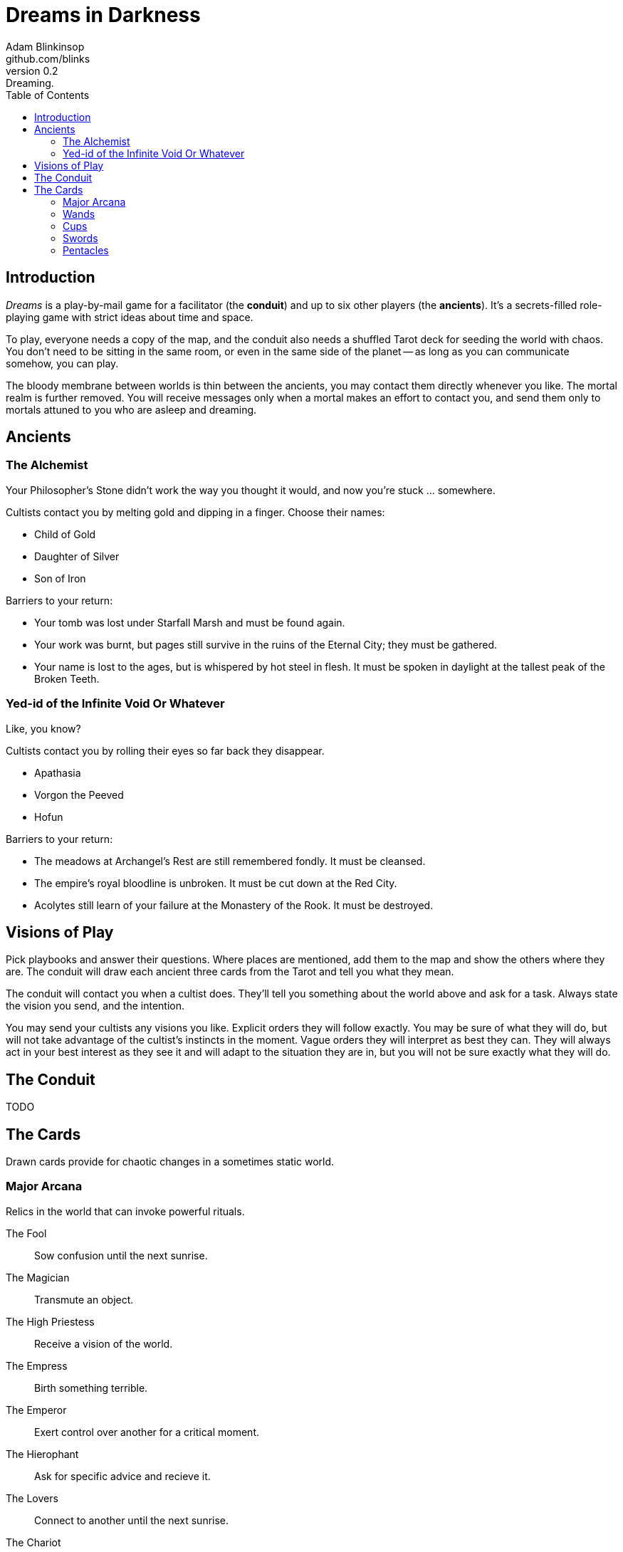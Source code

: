 = Dreams in Darkness
Adam Blinkinsop <github.com/blinks>
v0.2: Dreaming.
:toc: left
:homepage: https://blinks.github.io/battle-mage/

== Introduction
_Dreams_ is a play-by-mail game for a facilitator (the *conduit*) and up to
six other players (the *ancients*).  It's a secrets-filled role-playing game
with strict ideas about time and space.

To play, everyone needs a copy of the map, and the conduit also needs a
shuffled Tarot deck for seeding the world with chaos.  You don't need to be
sitting in the same room, or even in the same side of the planet -- as long as
you can communicate somehow, you can play.

The bloody membrane between worlds is thin between the ancients, you may
contact them directly whenever you like. The mortal realm is further removed.
You will receive messages only when a mortal makes an effort to contact you,
and send them only to mortals attuned to you who are asleep and dreaming.

== Ancients

=== The Alchemist
Your Philosopher’s Stone didn’t work the way you thought it would, and now
you’re stuck ... somewhere.

Cultists contact you by melting gold and dipping in a finger.  Choose their names:

- Child of Gold
- Daughter of Silver
- Son of Iron

Barriers to your return:

- Your tomb was lost under Starfall Marsh and must be found again.
- Your work was burnt, but pages still survive in the ruins of the Eternal
  City; they must be gathered.
- Your name is lost to the ages, but is whispered by hot steel in flesh.  It
  must be spoken in daylight at the tallest peak of the Broken Teeth.

=== Yed-id of the Infinite Void Or Whatever
Like, you know?

Cultists contact you by rolling their eyes so far back they disappear.

- Apathasia
- Vorgon the Peeved
- Hofun

Barriers to your return:

- The meadows at Archangel's Rest are still remembered fondly.  It must be
  cleansed.
- The empire's royal bloodline is unbroken.  It must be cut down at the Red
  City.
- Acolytes still learn of your failure at the Monastery of the Rook.  It must
  be destroyed.

== Visions of Play
Pick playbooks and answer their questions.  Where places are mentioned, add
them to the map and show the others where they are.  The conduit will draw each
ancient three cards from the Tarot and tell you what they mean.

The conduit will contact you when a cultist does.  They'll tell you something
about the world above and ask for a task.  Always state the vision you send,
and the intention.

You may send your cultists any visions you like. Explicit orders they will
follow exactly. You may be sure of what they will do, but will not take
advantage of the cultist's instincts in the moment. Vague orders they will
interpret as best they can. They will always act in your best interest as they
see it and will adapt to the situation they are in, but you will not be sure
exactly what they will do.

== The Conduit
TODO

== The Cards
Drawn cards provide for chaotic changes in a sometimes static world.

=== Major Arcana
Relics in the world that can invoke powerful rituals.

The Fool:: Sow confusion until the next sunrise.
The Magician:: Transmute an object.
The High Priestess:: Receive a vision of the world.
The Empress:: Birth something terrible.
The Emperor:: Exert control over another for a critical moment.
The Hierophant:: Ask for specific advice and recieve it.
The Lovers:: Connect to another until the next sunrise.
The Chariot:: Travel quickly until the next sunset.
Strength:: Gain supernatural power until the next sunset.
The Hermit:: Scry on a distant location.
Wheel of Fortune:: Ask fate for a boon.
Justice:: Weigh yourself and another on the scales.
The Hanged Man:: See clearly until the new moon.
Death:: Force a transition.
Temperance:: Give up something you have in excess to gain something you lack.
The Devil:: Call on monstrous powers beyond your ken for aid.
The Tower:: Destroy something.
The Star:: Restore something mortal.
The Moon:: You walk unseen until the next sunrise, or until you draw blood.
The Sun:: Gain the loyalty of all who see you, until the next sunset.
Judgement:: Raise the dead to do your bidding.
The World:: Step leagues in an instant.

=== Wands

Ace:: TODO
2:: TODO
3:: TODO
4:: TODO
5:: TODO
6:: TODO
7:: TODO
8:: TODO
9:: TODO
10:: TODO
Page:: TODO
Knight:: TODO
Queen:: TODO
King:: TODO

=== Cups

Ace:: TODO
2:: TODO
3:: TODO
4:: TODO
5:: TODO
6:: TODO
7:: TODO
8:: TODO
9:: TODO
10:: TODO
Page:: TODO
Knight:: TODO
Queen:: TODO
King:: TODO

=== Swords

Ace:: TODO
2:: TODO
3:: TODO
4:: TODO
5:: TODO
6:: TODO
7:: TODO
8:: TODO
9:: TODO
10:: TODO
Page:: TODO
Knight:: TODO
Queen:: TODO
King:: TODO

=== Pentacles

Ace:: TODO
2:: TODO
3:: TODO
4:: TODO
5:: TODO
6:: TODO
7:: TODO
8:: TODO
9:: TODO
10:: TODO
Page:: TODO
Knight:: TODO
Queen:: TODO
King:: TODO
